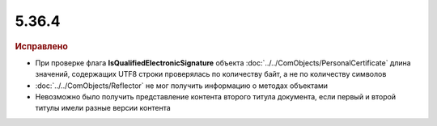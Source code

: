 5.36.4
======


.. feed-entry::
  :date: 2021-11-23


.. rubric:: Исправлено

* При проверке флага **IsQualifiedElectronicSignature** объекта :doc:`../../ComObjects/PersonalCertificate` длина значений, содержащих UTF8 строки проверялась по количеству байт, а не по количеству символов
* :doc:`../../ComObjects/Reflector` не мог получить информацию о методах объектами
* Невозможно было получить представление контента второго титула документа, если первый и второй титулы имели разные версии контента
